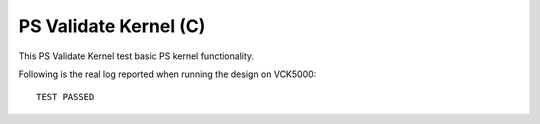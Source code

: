 PS Validate Kernel (C)
===================

This PS Validate Kernel test basic PS kernel functionality.

Following is the real log reported when running the design on VCK5000:

:: 

   TEST PASSED

